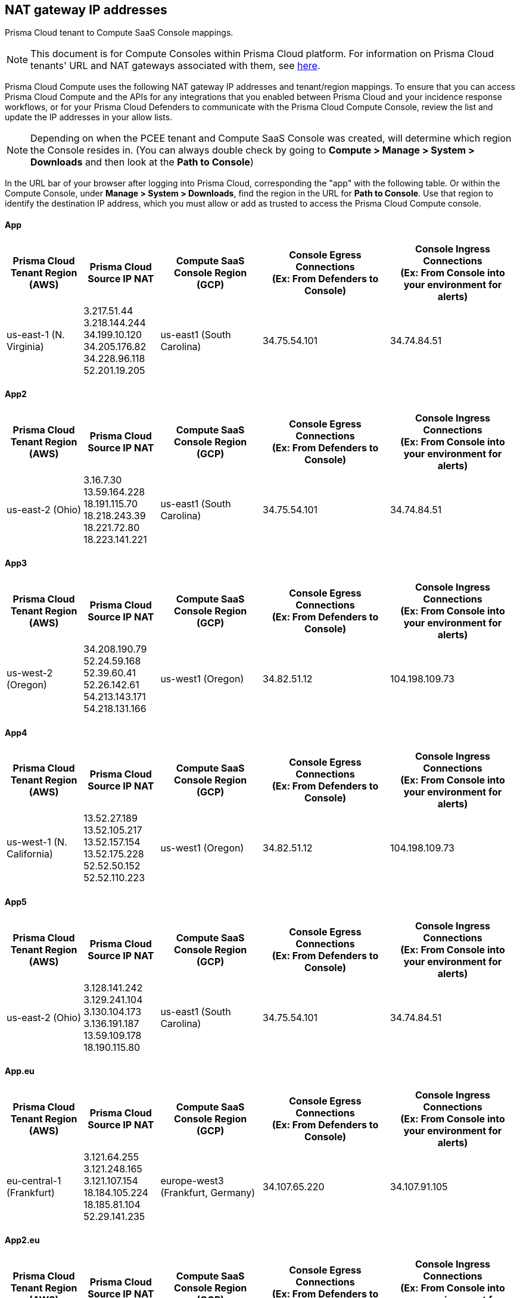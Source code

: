 == NAT gateway IP addresses

Prisma Cloud tenant to Compute SaaS Console mappings.

NOTE: This document is for Compute Consoles within Prisma Cloud platform.
For information on Prisma Cloud tenants' URL and NAT gateways associated with them, see https://docs.paloaltonetworks.com/prisma/prisma-cloud/prisma-cloud-admin/get-started-with-prisma-cloud/nat-gateway-ip-address-whitelist-for-prisma-cloud[here].

Prisma Cloud Compute uses the following NAT gateway IP addresses and tenant/region mappings.
To ensure that you can access Prisma Cloud Compute and the APIs for any integrations that you enabled between Prisma Cloud and your incidence response workflows, or for your Prisma Cloud Defenders to communicate with the Prisma Cloud Compute Console, review the list and update the IP addresses in your allow lists.

NOTE: Depending on when the PCEE tenant and Compute SaaS Console was created, will determine which region the Console resides in. (You can always double check by going to **Compute > Manage > System > Downloads** and then look at the **Path to Console**)

In the URL bar of your browser after logging into Prisma Cloud, corresponding the "app" with the following table.
Or within the Compute Console, under **Manage > System > Downloads**, find the region in the URL for **Path to Console**.
Use that region to identify the destination IP address, which you must allow or add as trusted to access the Prisma Cloud Compute console.

==== App

[cols="15%,15%,20%,25%,25%", options="header"]
|===
|Prisma Cloud Tenant Region	(AWS)
|Prisma Cloud Source IP NAT
|Compute SaaS Console Region (GCP)
|Console Egress Connections +
(Ex: From Defenders to Console)
|Console Ingress Connections +
(Ex: From Console into your environment for alerts)

|us-east-1 (N. Virginia)
| 3.217.51.44 +
3.218.144.244 +
34.199.10.120 +
34.205.176.82 +
34.228.96.118 +
52.201.19.205
|us-east1 (South Carolina)
|34.75.54.101
|34.74.84.51
|===

==== App2

[cols="15%,15%,20%,25%,25%", options="header"]
|===
|Prisma Cloud Tenant Region	(AWS)
|Prisma Cloud Source IP NAT
|Compute SaaS Console Region (GCP)
|Console Egress Connections +
(Ex: From Defenders to Console)
|Console Ingress Connections +
(Ex: From Console into your environment for alerts)

|us-east-2 (Ohio)
| 3.16.7.30 +
13.59.164.228 +
18.191.115.70 +
18.218.243.39 +
18.221.72.80 +
18.223.141.221
|us-east1 (South Carolina)
|34.75.54.101
|34.74.84.51
|===

==== App3

[cols="15%,15%,20%,25%,25%", options="header"]
|===
|Prisma Cloud Tenant Region	(AWS)
|Prisma Cloud Source IP NAT
|Compute SaaS Console Region (GCP)
|Console Egress Connections +
(Ex: From Defenders to Console)
|Console Ingress Connections +
(Ex: From Console into your environment for alerts)

|us-west-2 (Oregon)
|34.208.190.79 +
52.24.59.168 +
52.39.60.41 +
52.26.142.61 +
54.213.143.171 +
54.218.131.166
|us-west1 (Oregon)
|34.82.51.12
|104.198.109.73
|===

==== App4

[cols="15%,15%,20%,25%,25%", options="header"]
|===
|Prisma Cloud Tenant Region	(AWS)
|Prisma Cloud Source IP NAT
|Compute SaaS Console Region (GCP)
|Console Egress Connections +
(Ex: From Defenders to Console)
|Console Ingress Connections +
(Ex: From Console into your environment for alerts)

|us-west-1 (N. California)
|13.52.27.189 +
13.52.105.217 +
13.52.157.154 +
13.52.175.228 +
52.52.50.152 +
52.52.110.223
|us-west1 (Oregon)
|34.82.51.12
|104.198.109.73
|===

==== App5

[cols="15%,15%,20%,25%,25%", options="header"]
|===
|Prisma Cloud Tenant Region	(AWS)
|Prisma Cloud Source IP NAT
|Compute SaaS Console Region (GCP)
|Console Egress Connections +
(Ex: From Defenders to Console)
|Console Ingress Connections +
(Ex: From Console into your environment for alerts)

|us-east-2 (Ohio)
|3.128.141.242 +
3.129.241.104 +
3.130.104.173 +
3.136.191.187 +
13.59.109.178 +
18.190.115.80
|us-east1 (South Carolina)
|34.75.54.101
|34.74.84.51
|===

==== App.eu

[cols="15%,15%,20%,25%,25%", options="header"]
|===
|Prisma Cloud Tenant Region	(AWS)
|Prisma Cloud Source IP NAT
|Compute SaaS Console Region (GCP)
|Console Egress Connections +
(Ex: From Defenders to Console)
|Console Ingress Connections +
(Ex: From Console into your environment for alerts)

|eu-central-1 (Frankfurt)
|3.121.64.255 +
3.121.248.165 +
3.121.107.154 +
18.184.105.224 +
18.185.81.104 +
52.29.141.235
|europe-west3 (Frankfurt, Germany)
|34.107.65.220
|34.107.91.105
|===

==== App2.eu

[cols="15%,15%,20%,25%,25%", options="header"]
|===
|Prisma Cloud Tenant Region	(AWS)
|Prisma Cloud Source IP NAT
|Compute SaaS Console Region (GCP)
|Console Egress Connections +
(Ex: From Defenders to Console)
|Console Ingress Connections +
(Ex: From Console into your environment for alerts)

|eu-west-1 (Ireland)
|18.200.200.125 +
3.248.26.245 +
99.81.226.57 +
52.208.244.121 +
18.200.207.86 +
63.32.161.197
|europe-west3 (Frankfurt, Germany)
|34.107.65.220
|34.107.91.105

|===

==== App.anz

[cols="15%,15%,20%,25%,25%", options="header"]
|===
|Prisma Cloud Tenant Region	(AWS)
|Prisma Cloud Source IP NAT
|Compute SaaS Console Region (GCP)
|Console Egress Connections +
(Ex: From Defenders to Console)
|Console Ingress Connections +
(Ex: From Console into your environment for alerts)

|ap-southeast-2 (Sydney)
|3.104.252.91 +
13.210.254.18 +
13.239.110.68 +
52.62.75.140 +
52.62.194.176 +
54.66.215.148
|asia-northeast1 (Tokya, Japan) +
OR +
australia-southeast1 (Sydney, Australia)
|35.194.113.255 +
OR +
35.244.121.190
|35.200.123.236 +
OR +
35.189.44.184

|===

==== App.gov

[cols="15%,15%,20%,25%,25%", options="header"]
|===
|Prisma Cloud Tenant Region	(AWS)
|Prisma Cloud Source IP NAT
|Compute SaaS Console Region (GCP)
|Console Egress Connections +
(Ex: From Defenders to Console)
|Console Ingress Connections +
(Ex: From Console into your environment for alerts)

|us-gov-west-1 (AWS GovCloud US-West)
|15.200.20.182 +
15.200.89.211 +
52.222.38.70 +
52.61.207.0 +
15.200.68.21 +
15.200.146.166
|us-west1 (Oregon)
|34.82.51.12
|104.198.109.73

|===

==== App.PrismaCloud.cn

[cols="15%,15%,20%,25%,25%", options="header"]
|===
|Prisma Cloud Tenant Region	(AWS)
|Prisma Cloud Source IP NAT
|Compute SaaS Console Region (GCP)
|Console Egress Connections +
(Ex: From Defenders to Console)
|Console Ingress Connections +
(Ex: From Console into your environment for alerts)

|cn-northwest-1 (Ningxia)
|52.82.89.61 +
52.82.102.153 +
52.82.104.173 +
52.83.179.1 +
52.83.70.13 +
52.83.77.73
|Compute SaaS not supported
| N/A
| N/A

|===

==== App.ca

[cols="15%,15%,20%,25%,25%", options="header"]
|===
|Prisma Cloud Tenant Region	(AWS)
|Prisma Cloud Source IP NAT
|Compute SaaS Console Region (GCP)
|Console Egress Connections +
(Ex: From Defenders to Console)
|Console Ingress Connections +
(Ex: From Console into your environment for alerts)

|ca-central-1 (Canada - Central)
|15.223.59.158 +
15.223.96.201 +
15.223.127.111 +
52.60.127.179 +
99.79.30.121 +
35.182.209.121
|northamerica-northeast1 (Montréal, Québec)
|35.203.59.190
|35.203.31.67

|===

==== App.sg

[cols="15%,15%,20%,25%,25%", options="header"]
|===
|Prisma Cloud Tenant Region	(AWS)
|Prisma Cloud Source IP NAT
|Compute SaaS Console Region (GCP)
|Console Egress Connections +
(Ex: From Defenders to Console)
|Console Ingress Connections +
(Ex: From Console into your environment for alerts)

|ap-southeast-1 (Singapore)
|13.250.248.219 +
18.139.183.196 +
52.76.28.40 +
52.76.70.227 +
52.221.36.124 +
52.221.157.53
|asia-southeast1 (Singapore)
|35.198.194.238
|34.87.137.141

|===
